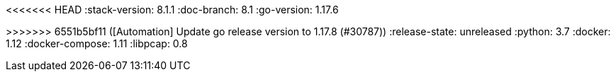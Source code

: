 <<<<<<< HEAD
:stack-version: 8.1.1
:doc-branch: 8.1
:go-version: 1.17.6
=======
:stack-version: 8.2.0
:doc-branch: master
:go-version: 1.17.8
>>>>>>> 6551b5bf11 ([Automation] Update go release version to 1.17.8 (#30787))
:release-state: unreleased
:python: 3.7
:docker: 1.12
:docker-compose: 1.11
:libpcap: 0.8
